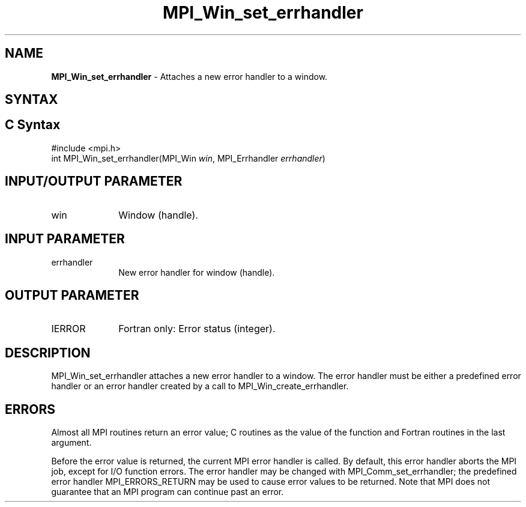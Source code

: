 .\" -*- nroff -*-
.\" Copyright 2010 Cisco Systems, Inc.  All rights reserved.
.\" Copyright 2006-2008 Sun Microsystems, Inc.
.\" Copyright (c) 1996 Thinking Machines Corporation
.\" Copyright (c) 2020      Google, LLC. All rights reserved.
.\" $COPYRIGHT$
.TH MPI_Win_set_errhandler 3 "Unreleased developer copy" "gitclone" "Open MPI"
.SH NAME
\fBMPI_Win_set_errhandler\fP \- Attaches a new error handler to a window.

.SH SYNTAX
.ft R
.SH C Syntax
.nf
#include <mpi.h>
int MPI_Win_set_errhandler(MPI_Win \fIwin\fP, MPI_Errhandler \fIerrhandler\fP)

.fi
.SH INPUT/OUTPUT PARAMETER
.ft R
.TP 1i
win
Window (handle).

.SH INPUT PARAMETER
.ft R
.TP 1i
errhandler
New error handler for window (handle).

.SH OUTPUT PARAMETER
.ft R
.TP 1i
IERROR
Fortran only: Error status (integer).

.SH DESCRIPTION
.ft R
MPI_Win_set_errhandler attaches a new error handler to a window. The error handler must be either a predefined error handler or an error handler created by a call to MPI_Win_create_errhandler.

.SH ERRORS
Almost all MPI routines return an error value; C routines as the value of the function and Fortran routines in the last argument.
.sp
Before the error value is returned, the current MPI error handler is
called. By default, this error handler aborts the MPI job, except for I/O function errors. The error handler may be changed with MPI_Comm_set_errhandler; the predefined error handler MPI_ERRORS_RETURN may be used to cause error values to be returned. Note that MPI does not guarantee that an MPI program can continue past an error.



